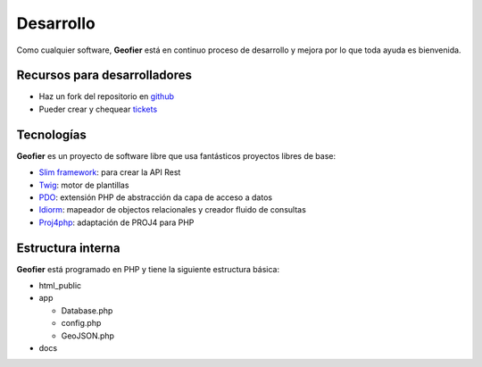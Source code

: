 .. index::
   single: Devel 

Desarrollo 
==========

Como cualquier software, **Geofier** está en continuo proceso de desarrollo y mejora por lo que toda
ayuda es bienvenida.


Recursos para desarrolladores
------------------------------

* Haz un fork del repositorio en `github`_
* Pueder crear y chequear `tickets`_


Tecnologías
------------

**Geofier** es un proyecto de software libre que usa fantásticos proyectos libres de base:

* `Slim framework`_: para crear la API Rest
* `Twig`_: motor de plantillas
* `PDO`_: extensión PHP de abstracción da capa de acceso a datos
* `Idiorm`_: mapeador de objectos relacionales y creador fluido de consultas
* `Proj4php`_: adaptación  de PROJ4 para PHP


Estructura interna
------------------

**Geofier** está programado en PHP y tiene la siguiente estructura básica:

* html_public
* app

  * Database.php
  * config.php
  * GeoJSON.php
* docs

.. _tickets: https://github.com/nachouve/geofier/issues
.. _github: https://github.com/nachouve/geofier
.. _Slim framework: http://www.slimframework.com/
.. _Twig: http://twig.sensiolabs.org/
.. _PDO: http://www.php.net/manual/en/intro.pdo.php
.. _Idiorm: http://j4mie.github.io/idiormandparis/
.. _Proj4php: http://sourceforge.net/projects/proj4php/

